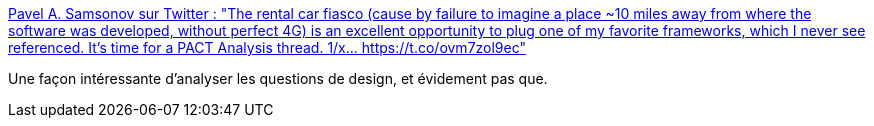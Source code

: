 :jbake-type: post
:jbake-status: published
:jbake-title: Pavel A. Samsonov sur Twitter : "The rental car fiasco (cause by failure to imagine a place ~10 miles away from where the software was developed, without perfect 4G) is an excellent opportunity to plug one of my favorite frameworks, which I never see referenced. It's time for a PACT Analysis thread. 1/x… https://t.co/ovm7zol9ec"
:jbake-tags: analyse,conception,design,méthode,_mois_févr.,_année_2020
:jbake-date: 2020-02-17
:jbake-depth: ../
:jbake-uri: shaarli/1581968340000.adoc
:jbake-source: https://nicolas-delsaux.hd.free.fr/Shaarli?searchterm=https%3A%2F%2Ftwitter.com%2FPavelASamsonov%2Fstatus%2F1229463902011961344&searchtags=analyse+conception+design+m%C3%A9thode+_mois_f%C3%A9vr.+_ann%C3%A9e_2020
:jbake-style: shaarli

https://twitter.com/PavelASamsonov/status/1229463902011961344[Pavel A. Samsonov sur Twitter : "The rental car fiasco (cause by failure to imagine a place ~10 miles away from where the software was developed, without perfect 4G) is an excellent opportunity to plug one of my favorite frameworks, which I never see referenced. It's time for a PACT Analysis thread. 1/x… https://t.co/ovm7zol9ec"]

Une façon intéressante d'analyser les questions de design, et évidement pas que.
